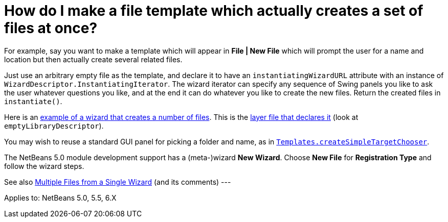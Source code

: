 // 
//     Licensed to the Apache Software Foundation (ASF) under one
//     or more contributor license agreements.  See the NOTICE file
//     distributed with this work for additional information
//     regarding copyright ownership.  The ASF licenses this file
//     to you under the Apache License, Version 2.0 (the
//     "License"); you may not use this file except in compliance
//     with the License.  You may obtain a copy of the License at
// 
//       http://www.apache.org/licenses/LICENSE-2.0
// 
//     Unless required by applicable law or agreed to in writing,
//     software distributed under the License is distributed on an
//     "AS IS" BASIS, WITHOUT WARRANTIES OR CONDITIONS OF ANY
//     KIND, either express or implied.  See the License for the
//     specific language governing permissions and limitations
//     under the License.
//

= How do I make a file template which actually creates a set of files at once?
:page-layout: wikidev
:page-tags: wiki, devfaq, needsreview
:jbake-status: published
:keywords: Apache NetBeans wiki DevFaqMakeGroupTemplate
:description: Apache NetBeans wiki DevFaqMakeGroupTemplate
:toc: left
:toc-title:
:page-syntax: true
:page-wikidevsection: _wizards_and_templates
:page-position: 1

For example, say you want to make a template which will appear in *File | New File* which will prompt the user for a name and location but then actually create several related files.

Just use an arbitrary empty file as the template, and declare it to have an `instantiatingWizardURL` attribute with an instance of `WizardDescriptor.InstantiatingIterator`. The wizard iterator can specify any sequence of Swing panels you like to ask the user whatever questions you like, and at the end it can do whatever you like to create the new files. Return the created files in `instantiate()`. 

Here is an link:http://hg.netbeans.org/main/file/tip/apisupport.project/src/org/netbeans/modules/apisupport/project/ui/wizard/librarydescriptor/[example of a wizard that creates a number of files].  This is the link:http://hg.netbeans.org/main/file/tip/apisupport.project/src/org/netbeans/modules/apisupport/project/ui/resources/layer.xml[layer file that declares it] (look at `emptyLibraryDescriptor`).

You may wish to reuse a standard GUI panel for picking a folder and name, as in 
`link:https://bits.netbeans.org/dev/javadoc/org-netbeans-modules-projectuiapi/org/netbeans/spi/project/ui/templates/support/Templates.html#createSimpleTargetChooser(org.netbeans.api.project.Project,%20org.netbeans.api.project.SourceGroup[Templates.createSimpleTargetChooser]`.

The NetBeans 5.0 module development support has a (meta-)wizard *New Wizard*. Choose *New File* for *Registration Type* and follow the wizard steps.

See also xref:front::blogs/geertjan/multiple_files_from_a_single.adoc[Multiple Files from a Single Wizard] (and its comments)
---

Applies to: NetBeans 5.0, 5.5, 6.X

////
== Apache Migration Information

The content in this page was kindly donated by Oracle Corp. to the
Apache Software Foundation.

This page was exported from link:http://wiki.netbeans.org/DevFaqMakeGroupTemplate[http://wiki.netbeans.org/DevFaqMakeGroupTemplate] , 
that was last modified by NetBeans user Markiewb 
on 2013-07-28T14:06:22Z.


*NOTE:* This document was automatically converted to the AsciiDoc format on 2018-02-07, and needs to be reviewed.
////